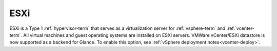 
.. _esxi-term:

ESXi
----

ESXi is a Type 1 :ref:`hypervisor-term`
that serves as a virtualization server
for :ref:`vsphere-term` and :ref:`vcenter-term`.
All virtual machines and guest operating systems
are installed on ESXi servers.
VMWare vCenter/ESXi datastore is now supported
as a backend for Glance. To enable this option,
see :ref:`vSphere deployment notes<vcenter-deploy>`.
